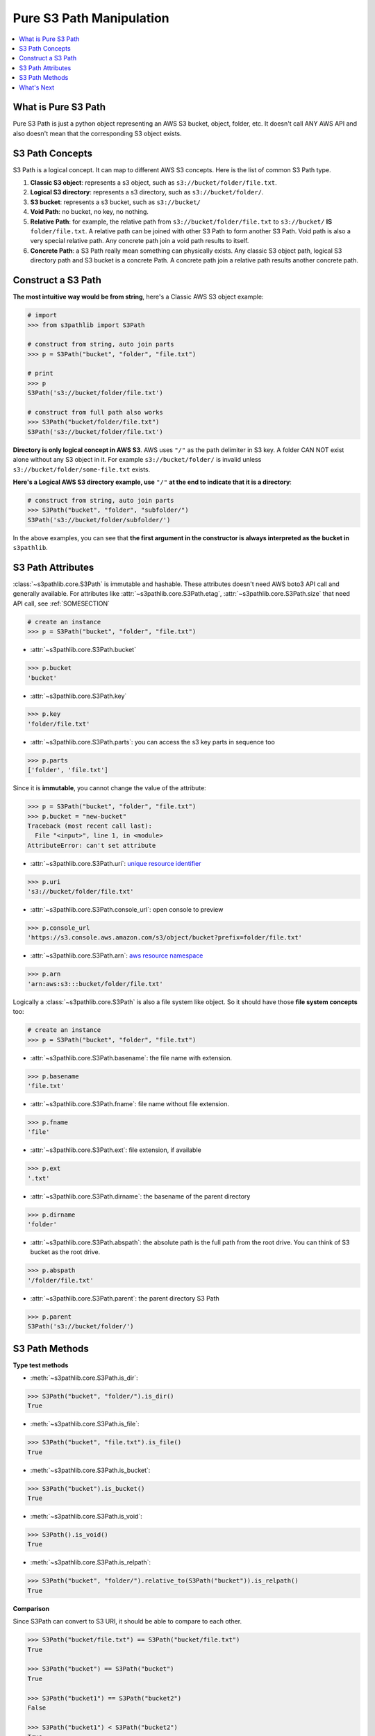 Pure S3 Path Manipulation
==============================================================================

.. contents::
    :class: this-will-duplicate-information-and-it-is-still-useful-here
    :depth: 1
    :local:


What is Pure S3 Path
------------------------------------------------------------------------------
Pure S3 Path is just a python object representing an AWS S3 bucket, object, folder, etc. It doesn't call ANY AWS API and also doesn't mean that the corresponding S3 object exists.


S3 Path Concepts
------------------------------------------------------------------------------
S3 Path is a logical concept. It can map to different AWS S3 concepts. Here is the list of common S3 Path type.

1. **Classic S3 object**: represents a s3 object, such as ``s3://bucket/folder/file.txt``.
2. **Logical S3 directory**: represents a s3 directory, such as ``s3://bucket/folder/``.
3. **S3 bucket**: represents a s3 bucket, such as ``s3://bucket/``
4. **Void Path**: no bucket, no key, no nothing.
5. **Relative Path**: for example, the relative path from ``s3://bucket/folder/file.txt`` to ``s3://bucket/`` **IS** ``folder/file.txt``. A relative path can be joined with other S3 Path to form another S3 Path. Void path is also a very special relative path. Any concrete path join a void path results to itself.
6. **Concrete Path**: a S3 Path really mean something can physically exists. Any classic S3 object path, logical S3 directory path and S3 bucket is a concrete Path. A concrete path join a relative path results another concrete path.


Construct a S3 Path
------------------------------------------------------------------------------
**The most intuitive way would be from string**, here's a Classic AWS S3 object example:

.. code-block:: python

    # import
    >>> from s3pathlib import S3Path

    # construct from string, auto join parts
    >>> p = S3Path("bucket", "folder", "file.txt")

    # print
    >>> p
    S3Path('s3://bucket/folder/file.txt')

    # construct from full path also works
    >>> S3Path("bucket/folder/file.txt")
    S3Path('s3://bucket/folder/file.txt')

**Directory is only logical concept in AWS S3**. AWS uses ``"/"`` as the path delimiter in S3 key. A folder CAN NOT exist alone without any S3 object in it. For example ``s3://bucket/folder/`` is invalid unless ``s3://bucket/folder/some-file.txt`` exists.

**Here's a Logical AWS S3 directory example, use** ``"/"`` **at the end to indicate that it is a directory**:

.. code-block:: python

    # construct from string, auto join parts
    >>> S3Path("bucket", "folder", "subfolder/")
    S3Path('s3://bucket/folder/subfolder/')

In the above examples, you can see that **the first argument in the constructor is always interpreted as the bucket in** ``s3pathlib``.


S3 Path Attributes
------------------------------------------------------------------------------
:class:`~s3pathlib.core.S3Path` is immutable and hashable. These attributes doesn't need AWS boto3 API call and generally available. For attributes like :attr:`~s3pathlib.core.S3Path.etag`, :attr:`~s3pathlib.core.S3Path.size` that need API call, see :ref:`SOMESECTION`

.. code-block:: python

    # create an instance
    >>> p = S3Path("bucket", "folder", "file.txt")

- :attr:`~s3pathlib.core.S3Path.bucket`

.. code-block:: python

    >>> p.bucket
    'bucket'

- :attr:`~s3pathlib.core.S3Path.key`

.. code-block:: python

    >>> p.key
    'folder/file.txt'

- :attr:`~s3pathlib.core.S3Path.parts`: you can access the s3 key parts in sequence too

.. code-block:: python

    >>> p.parts
    ['folder', 'file.txt']

Since it is **immutable**, you cannot change the value of the attribute:

.. code-block:: python

    >>> p = S3Path("bucket", "folder", "file.txt")
    >>> p.bucket = "new-bucket"
    Traceback (most recent call last):
      File "<input>", line 1, in <module>
    AttributeError: can't set attribute

- :attr:`~s3pathlib.core.S3Path.uri`: `unique resource identifier <https://docs.aws.amazon.com/AmazonS3/latest/userguide/access-bucket-intro.html>`_

.. code-block:: python

    >>> p.uri
    's3://bucket/folder/file.txt'

- :attr:`~s3pathlib.core.S3Path.console_url`: open console to preview

.. code-block:: python

    >>> p.console_url
    'https://s3.console.aws.amazon.com/s3/object/bucket?prefix=folder/file.txt'

- :attr:`~s3pathlib.core.S3Path.arn`: `aws resource namespace <https://docs.aws.amazon.com/general/latest/gr/aws-arns-and-namespaces.html>`_

.. code-block:: python

    >>> p.arn
    'arn:aws:s3:::bucket/folder/file.txt'

Logically a :class:`~s3pathlib.core.S3Path` is also a file system like object. So it should have those **file system concepts** too:

.. code-block:: python

    # create an instance
    >>> p = S3Path("bucket", "folder", "file.txt")

- :attr:`~s3pathlib.core.S3Path.basename`: the file name with extension.

.. code-block:: python

    >>> p.basename
    'file.txt'

- :attr:`~s3pathlib.core.S3Path.fname`: file name without file extension.

.. code-block:: python

    >>> p.fname
    'file'

- :attr:`~s3pathlib.core.S3Path.ext`: file extension, if available

.. code-block:: python

    >>> p.ext
    '.txt'

- :attr:`~s3pathlib.core.S3Path.dirname`: the basename of the parent directory

.. code-block:: python

    >>> p.dirname
    'folder'

- :attr:`~s3pathlib.core.S3Path.abspath`: the absolute path is the full path from the root drive. You can think of S3 bucket as the root drive.

.. code-block:: python

    >>> p.abspath
    '/folder/file.txt'

- :attr:`~s3pathlib.core.S3Path.parent`: the parent directory S3 Path

.. code-block:: python

    >>> p.parent
    S3Path('s3://bucket/folder/')


S3 Path Methods
------------------------------------------------------------------------------

**Type test methods**

- :meth:`~s3pathlib.core.S3Path.is_dir`:

.. code-block:: python

    >>> S3Path("bucket", "folder/").is_dir()
    True

- :meth:`~s3pathlib.core.S3Path.is_file`:

.. code-block:: python

    >>> S3Path("bucket", "file.txt").is_file()
    True

- :meth:`~s3pathlib.core.S3Path.is_bucket`:

.. code-block:: python

    >>> S3Path("bucket").is_bucket()
    True

- :meth:`~s3pathlib.core.S3Path.is_void`:

.. code-block:: python

    >>> S3Path().is_void()
    True

- :meth:`~s3pathlib.core.S3Path.is_relpath`:

.. code-block:: python

    >>> S3Path("bucket", "folder/").relative_to(S3Path("bucket")).is_relpath()
    True

**Comparison**

Since S3Path can convert to S3 URI, it should be able to compare to each other.

.. code-block:: python

    >>> S3Path("bucket/file.txt") == S3Path("bucket/file.txt")
    True

    >>> S3Path("bucket") == S3Path("bucket")
    True

    >>> S3Path("bucket1") == S3Path("bucket2")
    False

    >>> S3Path("bucket1") < S3Path("bucket2")
    True

    >>> S3Path("bucket1") <= S3Path("bucket2")
    True

    >>> S3Path("bucket/a/1.txt") > S3Path("bucket/a/")
    True

    >>> S3Path("bucket/a/1.txt") < S3Path("bucket/a/2.txt")
    True

**Hash**

``S3Path`` is :meth:`hashable <~s3pathlib.core.S3Path.__hash__>`.

.. code-block:: python

    >>> p1 = S3Path("bucket", "1.txt")
    >>> p2 = S3Path("bucket", "2.txt")
    >>> p3 = S3Path("bucket", "3.txt")
    >>> set1 = {p1, p2}
    >>> set2 = {p2, p3}

    # union
    >>> set1.union(set2)
    {S3Path('s3://bucket/1.txt'), S3Path('s3://bucket/2.txt'), S3Path('s3://bucket/3.txt')}

    # intersection
    >>> set1.intersection(set2)
    {S3Path('s3://bucket/2.txt')}

    # difference
    >>> set1.difference(set2)
    {S3Path('s3://bucket/1.txt')}

**Calculation**

- :meth:`~s3pathlib.core.S3Path.copy`: create a copy of this S3Path, but completely different because it is immutable.

.. code-block:: python

    >>> p1 = S3Path("bucket", "folder", "file.txt")
    >>> p2 = p1.copy()

    >>> p1 == p2
    True

    >>> p1 is p2
    False

- :meth:`~s3pathlib.core.S3Path.relative_to`: calculate the relative path between two path, the "to path" has to be "shorter than" the "from path"

.. code-block:: python

    >>> S3Path("bucket", "a/b/c").relative_to(S3Path("bucket", "a")).parts
    ['b', 'c']

    >>> S3Path("bucket", "a").relative_to(S3Path("bucket", "a")).parts
    []

    >>> S3Path("bucket", "a").relative_to(S3Path("bucket", "a/b/c")).parts
    ValueError ...

- :meth:`~s3pathlib.core.S3Path.join_path`: join with other relative paths to form another path

.. code-block:: python

    # create some s3path
    >>> p1 = S3Path("bucket", "folder", "subfolder", "file.txt")
    >>> p2 = p1.parent
    >>> relpath1 = p1.relative_to(p2)

    # preview value
    >>> p1
    S3Path('s3://bucket/folder/subfolder/file.txt')
    >>> p2
    S3Path('s3://bucket/folder/subfolder/')
    >>> relpath1
    S3Path('file.txt')

    # join one relative path
    >>> p2.join_path(relpath1)
    S3Path('s3://bucket/folder/subfolder/file.txt')

    # join multiple relative path
    >>> p3 = p2.parent
    >>> relpath2 = p2.relative_to(p3)
    >>> p3.join_path(relpath2, relpath1)
    S3Path('s3://bucket/folder/subfolder/file.txt')


What's Next
------------------------------------------------------------------------------
